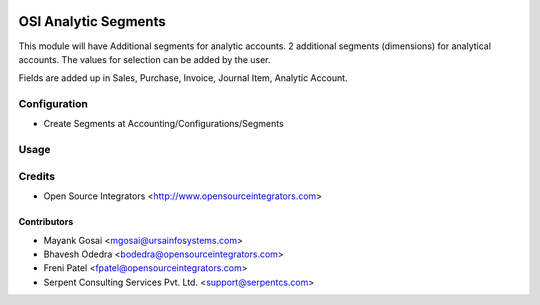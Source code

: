 .. image:: https://img.shields.io/badge/licence-LGPL--3-blue.svg
   :target: http://www.gnu.org/licenses/lgpl-3.0-standalone.html
   :alt: License: LGPL-3

=====================
OSI Analytic Segments
=====================

This module will have Additional segments for analytic accounts.
2 additional segments (dimensions) for analytical accounts. The values for selection can be added by the user. 

Fields are added up in Sales, Purchase, Invoice, Journal Item, Analytic Account.

Configuration
=============

* Create Segments at Accounting/Configurations/Segments

Usage
=====


Credits
=======

* Open Source Integrators <http://www.opensourceintegrators.com>

Contributors
------------

* Mayank Gosai <mgosai@ursainfosystems.com>
* Bhavesh Odedra <bodedra@opensourceintegrators.com>
* Freni Patel <fpatel@opensourceintegrators.com>
* Serpent Consulting Services Pvt. Ltd. <support@serpentcs.com>
